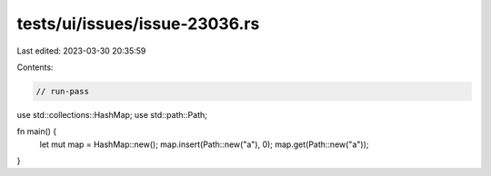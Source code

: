 tests/ui/issues/issue-23036.rs
==============================

Last edited: 2023-03-30 20:35:59

Contents:

.. code-block:: rs

    // run-pass

use std::collections::HashMap;
use std::path::Path;

fn main() {
    let mut map = HashMap::new();
    map.insert(Path::new("a"), 0);
    map.get(Path::new("a"));
}


